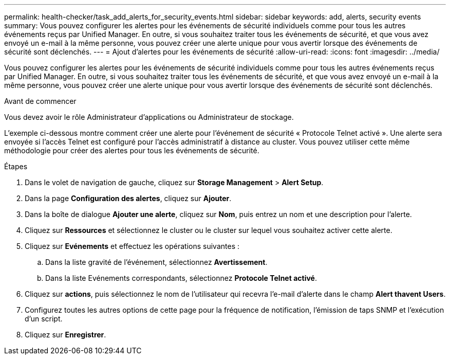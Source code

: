 ---
permalink: health-checker/task_add_alerts_for_security_events.html 
sidebar: sidebar 
keywords: add, alerts, security events 
summary: Vous pouvez configurer les alertes pour les événements de sécurité individuels comme pour tous les autres événements reçus par Unified Manager. En outre, si vous souhaitez traiter tous les événements de sécurité, et que vous avez envoyé un e-mail à la même personne, vous pouvez créer une alerte unique pour vous avertir lorsque des événements de sécurité sont déclenchés. 
---
= Ajout d'alertes pour les événements de sécurité
:allow-uri-read: 
:icons: font
:imagesdir: ../media/


[role="lead"]
Vous pouvez configurer les alertes pour les événements de sécurité individuels comme pour tous les autres événements reçus par Unified Manager. En outre, si vous souhaitez traiter tous les événements de sécurité, et que vous avez envoyé un e-mail à la même personne, vous pouvez créer une alerte unique pour vous avertir lorsque des événements de sécurité sont déclenchés.

.Avant de commencer
Vous devez avoir le rôle Administrateur d'applications ou Administrateur de stockage.

L'exemple ci-dessous montre comment créer une alerte pour l'événement de sécurité « Protocole Telnet activé ». Une alerte sera envoyée si l'accès Telnet est configuré pour l'accès administratif à distance au cluster. Vous pouvez utiliser cette même méthodologie pour créer des alertes pour tous les événements de sécurité.

.Étapes
. Dans le volet de navigation de gauche, cliquez sur *Storage Management* > *Alert Setup*.
. Dans la page *Configuration des alertes*, cliquez sur *Ajouter*.
. Dans la boîte de dialogue *Ajouter une alerte*, cliquez sur *Nom*, puis entrez un nom et une description pour l'alerte.
. Cliquez sur *Ressources* et sélectionnez le cluster ou le cluster sur lequel vous souhaitez activer cette alerte.
. Cliquez sur *Evénements* et effectuez les opérations suivantes :
+
.. Dans la liste gravité de l'événement, sélectionnez *Avertissement*.
.. Dans la liste Evénements correspondants, sélectionnez *Protocole Telnet activé*.


. Cliquez sur *actions*, puis sélectionnez le nom de l'utilisateur qui recevra l'e-mail d'alerte dans le champ *Alert thavent Users*.
. Configurez toutes les autres options de cette page pour la fréquence de notification, l'émission de taps SNMP et l'exécution d'un script.
. Cliquez sur *Enregistrer*.

